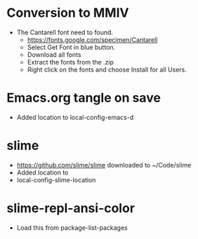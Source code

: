 * Conversion to MMIV
- The Cantarell font need to found.
  - [[https://fonts.google.com/specimen/Cantarell]]
  - Select Get Font in blue button.
  - Download all fonts
  - Extract the fonts from the .zip
  - Right click on the fonts and choose Install for all Users.
* Emacs.org tangle on save
 - Added location to local-config-emacs-d
* slime
 - [[https://github.com/slime/slime]] downloaded to ~/Code/slime
 - Added location to 
 - local-config-slime-location

* slime-repl-ansi-color
 - Load this from package-list-packages
